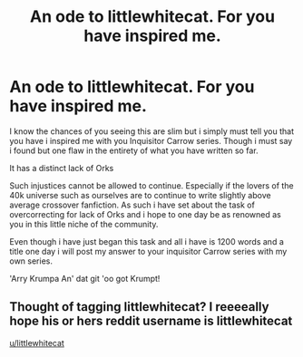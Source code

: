 #+TITLE: An ode to littlewhitecat. For you have inspired me.

* An ode to littlewhitecat. For you have inspired me.
:PROPERTIES:
:Author: swayinit
:Score: 0
:DateUnix: 1574493149.0
:DateShort: 2019-Nov-23
:FlairText: Self-Promotion
:END:
I know the chances of you seeing this are slim but i simply must tell you that you have i inspired me with you Inquisitor Carrow series. Though i must say i found but one flaw in the entirety of what you have written so far.

It has a distinct lack of Orks

Such injustices cannot be allowed to continue. Especially if the lovers of the 40k universe such as ourselves are to continue to write slightly above average crossover fanfiction. As such i have set about the task of overcorrecting for lack of Orks and i hope to one day be as renowned as you in this little niche of the community.

Even though i have just began this task and all i have is 1200 words and a title one day i will post my answer to your inquisitor Carrow series with my own series.

'Arry Krumpa An' dat git 'oo got Krumpt!


** Thought of tagging littlewhitecat? I reeeeally hope his or hers reddit username is littlewhitecat

[[/u/littlewhitecat][u/littlewhitecat]]
:PROPERTIES:
:Author: Erkkipotter
:Score: 1
:DateUnix: 1574555597.0
:DateShort: 2019-Nov-24
:END:
